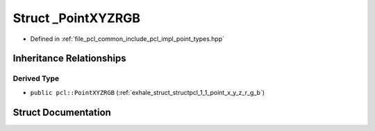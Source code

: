.. _exhale_struct_structpcl_1_1___point_x_y_z_r_g_b:

Struct _PointXYZRGB
===================

- Defined in :ref:`file_pcl_common_include_pcl_impl_point_types.hpp`


Inheritance Relationships
-------------------------

Derived Type
************

- ``public pcl::PointXYZRGB`` (:ref:`exhale_struct_structpcl_1_1_point_x_y_z_r_g_b`)


Struct Documentation
--------------------


.. doxygenstruct:: pcl::_PointXYZRGB
   :members:
   :protected-members:
   :undoc-members: